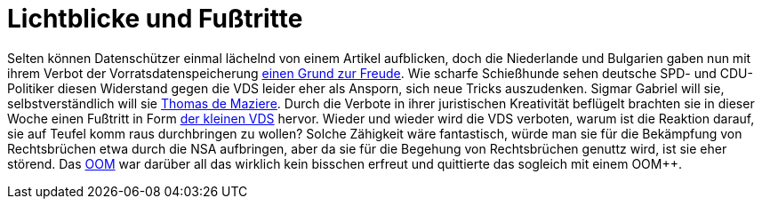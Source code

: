 = Lichtblicke und Fußtritte

Selten können Datenschützer einmal lächelnd von einem Artikel aufblicken, doch die Niederlande und Bulgarien gaben nun mit ihrem Verbot der Vorratsdatenspeicherung http://www.spiegel.de/netzwelt/netzpolitik/vorratsdatenspeicherung-verbote-in-bulgarien-und-niederlande-a-1023353.html[einen Grund zur Freude].
Wie scharfe Schießhunde sehen deutsche SPD- und CDU-Politiker diesen Widerstand gegen die VDS leider eher als Ansporn, sich neue Tricks auszudenken. Sigmar Gabriel will sie, selbstverständlich will sie http://lobbyplag.eu/governments[Thomas de Maziere]. Durch die Verbote in ihrer juristischen Kreativität beflügelt brachten sie in dieser Woche einen Fußtritt in Form http://www.rp-online.de/politik/deutschland/eugh-urteil-koalition-lotet-kleine-vorratsdatenspeicherung-aus-aid-1.4940505[der kleinen VDS] hervor. Wieder und wieder wird die VDS verboten, warum ist die Reaktion darauf, sie auf Teufel komm raus durchbringen zu wollen? Solche Zähigkeit wäre fantastisch, würde man sie für die Bekämpfung von Rechtsbrüchen etwa durch die NSA aufbringen, aber da sie für die Begehung von Rechtsbrüchen genuttz wird, ist sie eher störend.
Das http://dasweissschesammelsurium.de/OOM.html[OOM] war darüber all das wirklich kein bisschen erfreut und quittierte das sogleich mit einem OOM++.